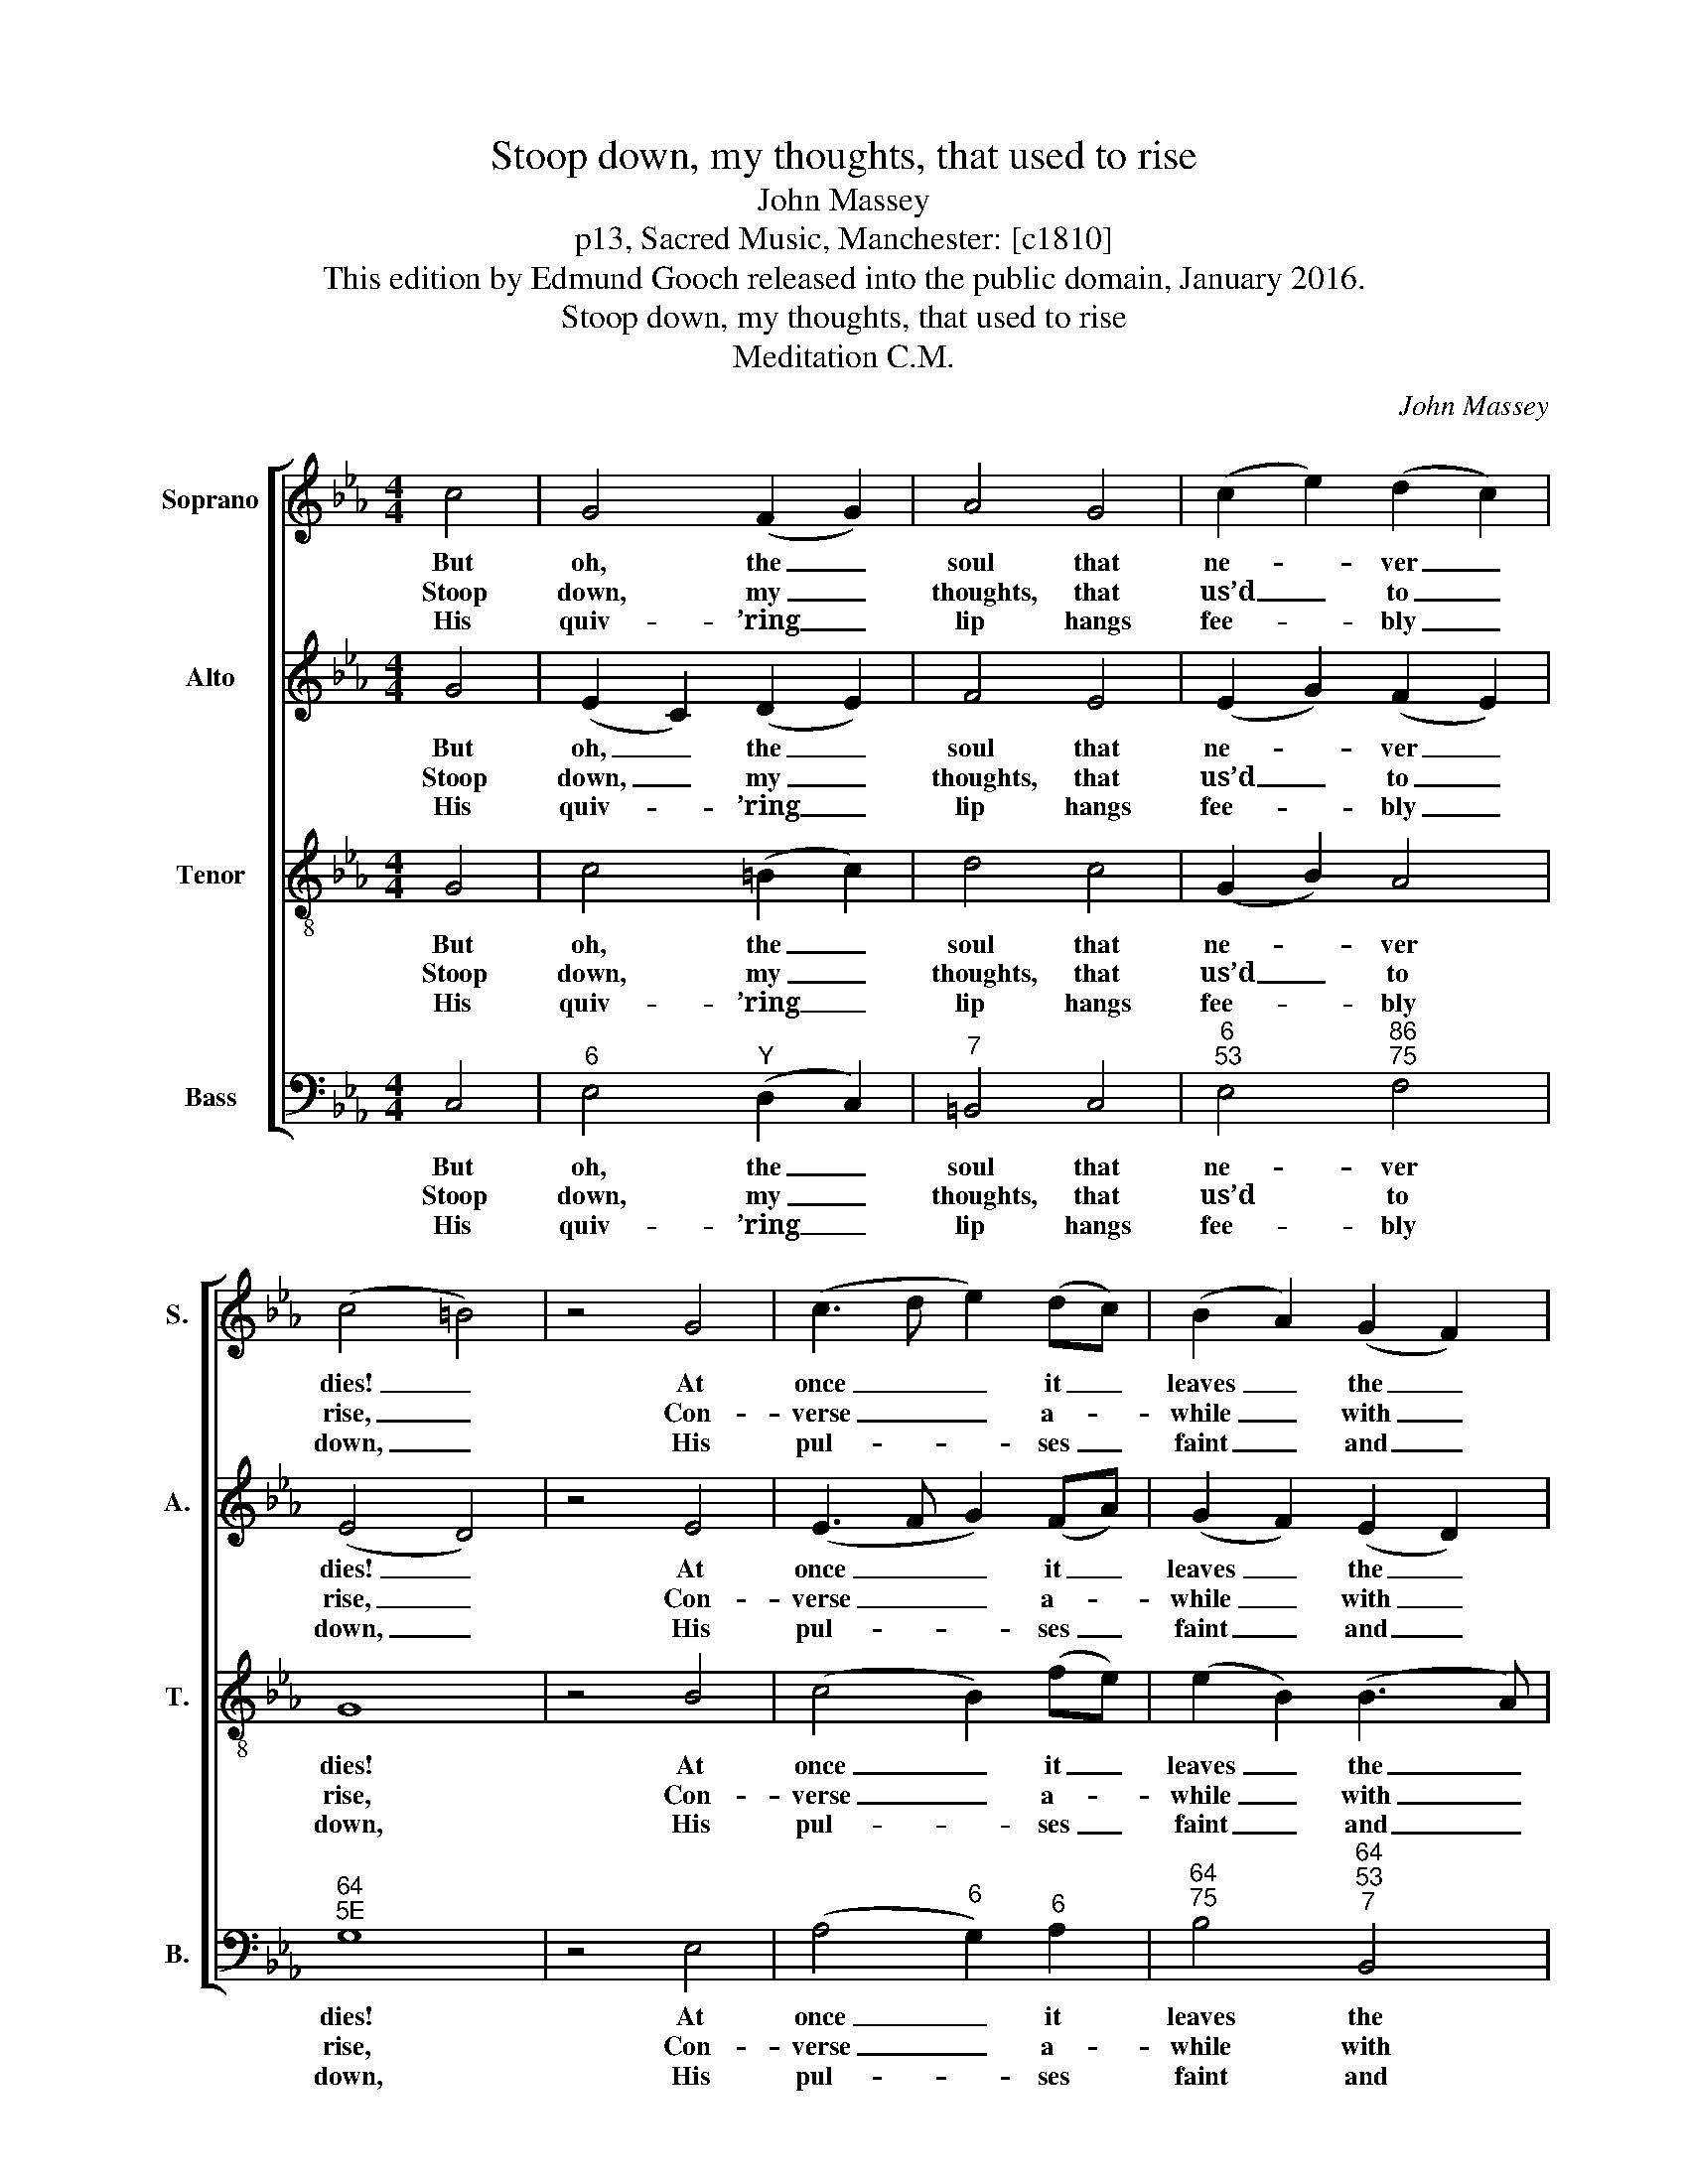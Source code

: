 X:1
T:Stoop down, my thoughts, that used to rise
T:John Massey
T:p13, Sacred Music, Manchester: [c1810]
T:This edition by Edmund Gooch released into the public domain, January 2016.
T:Stoop down, my thoughts, that used to rise
T:Meditation C.M.
C:John Massey
Z:p13, Sacred Music,
Z:Manchester: [c1810]
%%score [ 1 2 3 4 ]
L:1/8
M:4/4
K:Cmin
V:1 treble nm="Soprano" snm="S."
V:2 treble nm="Alto" snm="A."
V:3 treble-8 transpose=-12 nm="Tenor" snm="T."
V:4 bass nm="Bass" snm="B."
V:1
 c4 | G4 (F2 G2) | A4 G4 | (c2 e2) (d2 c2) | (c4 =B4) | z4 G4 | (c3 d e2) (dc) | (B2 A2) (G2 F2) | %8
w: But|oh, the _|soul that|ne- * ver _|dies! _|At|once _ _ it _|leaves _ the _|
w: Stoop|down, my _|thoughts, that|us’d _ to _|rise, _|Con-|verse _ _ a- *|while _ with _|
w: His|quiv- ’ring _|lip hangs|fee- * bly _|down, _|His|pul- * * ses _|faint _ and _|
 E8 | z4 G4 | B4 A4 | (G3 A) (B2 G2) | (c3 d e2) (dc) | d8 | z4 d4 | (e2 c2) (=B2 c2) | %16
w: clay!|Ye|thoughts, pur-|sue _ it _|where _ _ it _|flies,|And|track _ its _|
w: death:|Think|how a|gasp- * ing _|mor- * * tal _|lies,|And|pants _ a- *|
w: few,|Then,|speech- less,|with _ a _|dole- * * ful _|groan,|He|bids _ the _|
 (f2 e2) d4 | c8 |] %18
w: wond- * rous|way.|
w: way _ his|breath.|
w: world _ a-|dieu.|
V:2
 G4 | (E2 C2) (D2 E2) | F4 E4 | (E2 G2) (F2 E2) | (E4 D4) | z4 E4 | (E3 F G2) (FA) | %7
w: But|oh, _ the _|soul that|ne- * ver _|dies! _|At|once _ _ it _|
w: Stoop|down, _ my _|thoughts, that|us’d _ to _|rise, _|Con-|verse _ _ a- *|
w: His|quiv- * ’ring _|lip hangs|fee- * bly _|down, _|His|pul- * * ses _|
 (G2 F2) (E2 D2) | E8 | z4 E4 | D4 D4 | (B,4 E2) E2 | (E3 F G2) G2 | G8 | z4 G4 | G4 (G2 E2) | %16
w: leaves _ the _|clay!|Ye|thoughts, pur-|sue _ it|where _ _ it|flies,|And|track its _|
w: while _ with _|death:|Think|how a|gasp- * ing|mor- * * tal|lies,|And|pants a- *|
w: faint _ and _|few,|Then,|speech- less,|with _ a|dole- * * ful|groan,|He|bids the _|
 A4 G4 | G8 |] %18
w: wond- rous|way.|
w: way his|breath.|
w: world a-|dieu.|
V:3
 G4 | c4 (=B2 c2) | d4 c4 | (G2 B2) A4 | G8 | z4 B4 | (c4 B2) (fe) | (e2 B2) (B3 A) | G8 | z4 G4 | %10
w: But|oh, the _|soul that|ne- * ver|dies!|At|once _ it _|leaves _ the _|clay!|Ye|
w: Stoop|down, my _|thoughts, that|us’d _ to|rise,|Con-|verse _ a- *|while _ with _|death:|Think|
w: His|quiv- ’ring _|lip hangs|fee- * bly|down,|His|pul- * ses _|faint _ and _|few,|Then,|
 F4 F4 | (E3 F G2) G2 | (G4 c2) c2 | =B8 | z4 =B4 | (c2 e2) (d2 c2) | c4 =B4 | c8 |] %18
w: thoughts, pur-|sue _ _ it|where _ it|flies,|And|track _ its _|wond- rous|way.|
w: how a|gasp- * * ing|mor- * tal|lies,|And|pants _ a- *|way his|breath.|
w: speech- less,|with _ _ a|dole- * ful|groan,|He|bids _ the _|world a-|dieu.|
V:4
 C,4 |"^6" E,4"^Y" (D,2 C,2) |"^7" =B,,4 C,4 |"^6""^53" E,4"^86""^75" F,4 |"^64""^5E" G,8 | %5
w: But|oh, the _|soul that|ne- ver|dies!|
w: Stoop|down, my _|thoughts, that|us’d to|rise,|
w: His|quiv- ’ring _|lip hangs|fee- bly|down,|
 z4 E,4 | (A,4"^6" G,2)"^6" A,2 |"^64""^75" B,4"^64""^53""^7" B,,4 | E,8 | %9
w: At|once _ it|leaves the|clay!|
w: Con-|verse _ a-|while with|death:|
w: His|pul- * ses|faint and|few,|
"^Up to the courts where angels dwell,It mounts triumphant there:Or devils plunge it down to hell,In infinite despair.And must my body faint and die?And must my soul remove?O for some guardian angel nigh,To bear it safe above!" z4 C,4 | %10
w: Ye|
w: Think|
w: Then,|
"^6" D,4"^7" B,,4 | E,6 E,2 | %12
w: thoughts, pur-|sue it|
w: how a|gasp- ing|
w: speech- less,|with a|
"^Jesus, to thy dear faithful handMy naked soul I trust;And my flesh waits for thy command,To drop into my dust.""^Notes: The original order of staves is Tenor - Alto - Air - Bass, withthe Alto part printed in the treble clef an octave above sounding pitch.Only the first verse of text is given in the source: subsequent verseshave here been added editorially." C,6 C,2 | %13
w: where it|
w: mor- tal|
w: dole- ful|
"^§" G,8 | z4"^§" G,4 | C4"^§" (G,2 A,2) |"^8""^7" F,4"^§" G,4 | C,8 |] %18
w: flies,|And|track its _|wond- rous|way.|
w: lies,|And|pants a- *|way his|breath.|
w: groan,|He|bids the _|world a-|dieu.|

